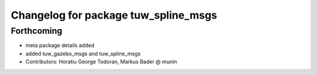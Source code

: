 ^^^^^^^^^^^^^^^^^^^^^^^^^^^^^^^^^^^^^
Changelog for package tuw_spline_msgs
^^^^^^^^^^^^^^^^^^^^^^^^^^^^^^^^^^^^^

Forthcoming
-----------
* meta package details added
* added tuw_gazebo_msgs and tuw_spline_msgs
* Contributors: Horatiu George Todoran, Markus Bader @ munin
